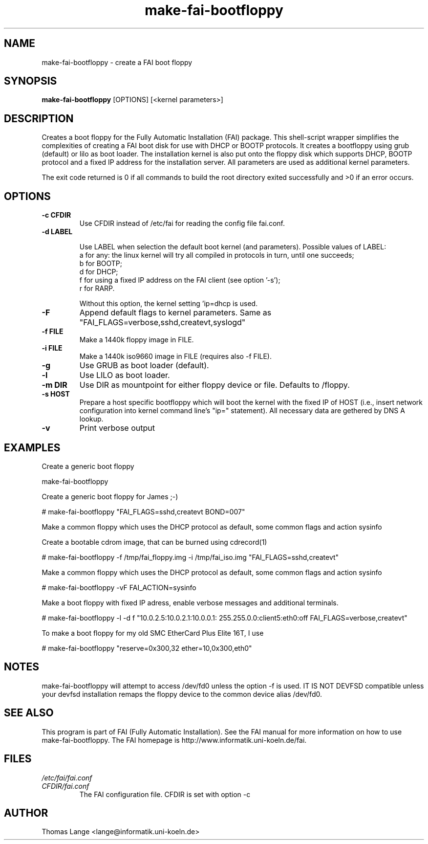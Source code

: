 .\"                                      Hey, EMACS: -*- nroff -*-
.if \n(zZ=1 .ig zZ
.if \n(zY=1 .ig zY
.TH make-fai-bootfloppy 8 "26 February 2004" "FAI 2.5.4"
.de }1
.ds ]X \&\\*(]B\\
.nr )E 0
.if !"\\$1"" .nr )I \\$1n
.}f
.ll \\n(LLu
.in \\n()Ru+\\n(INu+\\n()Iu
.ti \\n(INu
.ie !\\n()Iu+\\n()Ru-\w\\*(]Xu-3p \{\\*(]X
.br\}
.el \\*(]X\h|\\n()Iu+\\n()Ru\c
.}f
..
.\"
.\" File Name macro.  This used to be `.PN', for Path Name,
.\" but Sun doesn't seem to like that very much.
.\"
.de FN
\fI\|\\$1\|\fP
..
.SH NAME
make-fai-bootfloppy \- create a FAI boot floppy
.SH SYNOPSIS
.B make-fai-bootfloppy
[OPTIONS] [<kernel parameters>]
.SH DESCRIPTION
Creates a boot floppy for the Fully Automatic Installation (FAI)
package. This shell-script wrapper simplifies the complexities of
creating a FAI boot disk for use with DHCP or BOOTP protocols.  It
creates a bootfloppy using grub (default) or lilo as boot loader. The
installation kernel is also put onto the floppy disk which supports
DHCP, BOOTP protocol and a fixed IP address for the installation
server. All parameters are used as additional kernel parameters.

The exit code returned is 0 if all commands to build the root directory exited
successfully and >0 if an error occurs.
.SH OPTIONS

.TP
.B \-c CFDIR
Use CFDIR instead of /etc/fai for reading the config file fai.conf.
.TP
.B \-d LABEL

Use LABEL when selection the default boot kernel (and parameters).
Possible values of LABEL:
  a for any: the linux kernel will try all compiled in protocols in turn, until one succeeds;
  b for BOOTP;
  d for DHCP;
  f for using a fixed IP address on the FAI client (see option '-s');
  r for RARP.

Without this option, the kernel setting 'ip=dhcp is used.
.TP
.B \-F
Append default flags to kernel parameters. Same as
"FAI_FLAGS=verbose,sshd,createvt,syslogd"
.TP
.B \-f FILE
Make a 1440k floppy image in FILE.
.TP
.B \-i FILE
Make a 1440k iso9660 image in FILE (requires also -f FILE).
.TP
.B \-g
Use GRUB as boot loader (default).
.TP
.B \-l
Use LILO as boot loader.
.TP
.B \-m DIR
Use DIR as mountpoint for either floppy device or file.  Defaults to /floppy.
.TP
.B \-s HOST
Prepare a host specific bootfloppy which will boot the kernel with the fixed
IP of HOST (i.e., insert network configuration into kernel command line's
"ip=" statement).  All necessary data are gethered by DNS A lookup.
.TP
.B "-v"
Print verbose output

.SH EXAMPLES

Create a generic boot floppy

make-fai-bootfloppy 

Create a generic boot floppy for James ;-)
  
# make-fai-bootfloppy "FAI_FLAGS=sshd,createvt BOND=007"
  
Make a common floppy which uses the DHCP protocol as default, some common flags and action sysinfo

Create a bootable cdrom image, that can be burned using cdrecord(1)

# make-fai-bootfloppy -f /tmp/fai_floppy.img -i /tmp/fai_iso.img "FAI_FLAGS=sshd,createvt"

Make a common floppy which uses the DHCP protocol as default, some common flags and action sysinfo

# make-fai-bootfloppy -vF FAI_ACTION=sysinfo

Make a boot floppy with fixed IP adress, enable verbose messages and
additional terminals.

# make-fai-bootfloppy -l -d f "10.0.2.5:10.0.2.1:10.0.0.1: 255.255.0.0:client5:eth0:off FAI_FLAGS=verbose,createvt"

To make a boot floppy for my old SMC EtherCard Plus Elite 16T, I use

# make-fai-bootfloppy "reserve=0x300,32 ether=10,0x300,eth0"
.fi

.SH NOTES
.PD 0
make-fai-bootfloppy will attempt to access /dev/fd0 unless the option
-f is used.  IT IS NOT DEVFSD compatible unless your devfsd
installation remaps the floppy device to the common device alias /dev/fd0.
.PD
.SH SEE ALSO
.PD 0
This program is part of FAI (Fully Automatic Installation).  See the FAI manual
for more information on how to use make-fai-bootfloppy.  The FAI homepage is
http://www.informatik.uni-koeln.de/fai.
.PD
.SH FILES
.PD 0
.TP
.FN /etc/fai/fai.conf
.TP
.FN CFDIR/fai.conf
The FAI configuration file. CFDIR is set with option -c

.SH AUTHOR
Thomas Lange <lange@informatik.uni-koeln.de>

